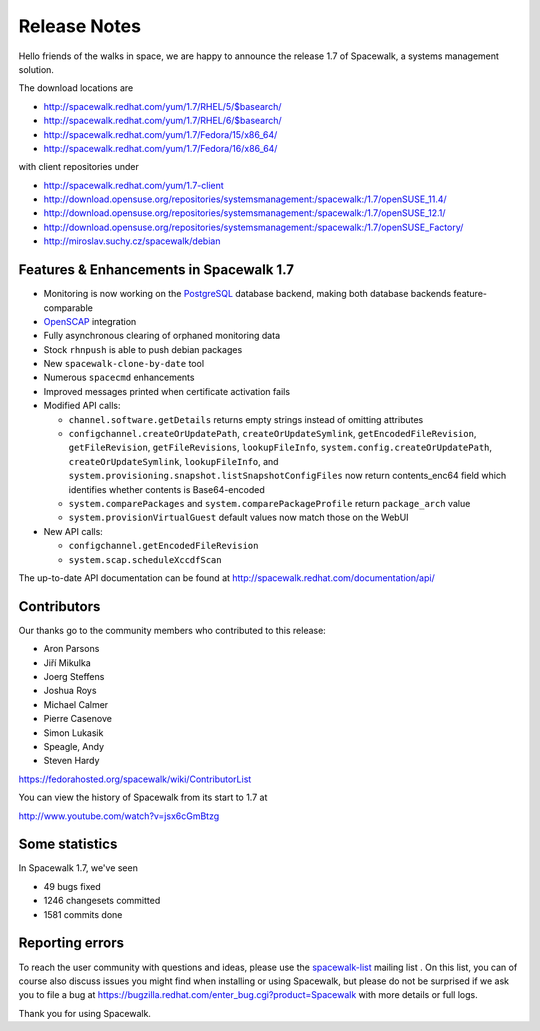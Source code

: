 Release Notes
=============

Hello friends of the walks in space, we are happy to announce the release 1.7 of Spacewalk, a systems management solution.

The download locations are

* http://spacewalk.redhat.com/yum/1.7/RHEL/5/$basearch/
* http://spacewalk.redhat.com/yum/1.7/RHEL/6/$basearch/
* http://spacewalk.redhat.com/yum/1.7/Fedora/15/x86_64/
* http://spacewalk.redhat.com/yum/1.7/Fedora/16/x86_64/

with client repositories under

* http://spacewalk.redhat.com/yum/1.7-client
* http://download.opensuse.org/repositories/systemsmanagement:/spacewalk:/1.7/openSUSE_11.4/
* http://download.opensuse.org/repositories/systemsmanagement:/spacewalk:/1.7/openSUSE_12.1/
* http://download.opensuse.org/repositories/systemsmanagement:/spacewalk:/1.7/openSUSE_Factory/
* http://miroslav.suchy.cz/spacewalk/debian

Features & Enhancements in Spacewalk 1.7
----------------------------------------

* Monitoring is now working on the `PostgreSQL <https://fedorahosted.org/spacewalk/wiki/PostgreSQL>`_ database backend, making both database backends feature-comparable
* `OpenSCAP <https://fedorahosted.org/spacewalk/wiki/Scap>`_ integration
* Fully asynchronous clearing of orphaned monitoring data
* Stock ``rhnpush`` is able to push debian packages
* New ``spacewalk-clone-by-date`` tool
* Numerous ``spacecmd`` enhancements
* Improved messages printed when certificate activation fails
* Modified API calls:

  * ``channel.software.getDetails`` returns empty strings instead of omitting attributes
  * ``configchannel.createOrUpdatePath``, ``createOrUpdateSymlink``, ``getEncodedFileRevision``, ``getFileRevision``, ``getFileRevisions``, ``lookupFileInfo``, ``system.config.createOrUpdatePath``, ``createOrUpdateSymlink``, ``lookupFileInfo``, and ``system.provisioning.snapshot.listSnapshotConfigFiles`` now return contents_enc64 field which identifies whether contents is Base64-encoded
  * ``system.comparePackages`` and ``system.comparePackageProfile`` return ``package_arch`` value
  * ``system.provisionVirtualGuest`` default values now match those on the WebUI

* New API calls:

  * ``configchannel.getEncodedFileRevision``
  * ``system.scap.scheduleXccdfScan``

The up-to-date API documentation can be found at http://spacewalk.redhat.com/documentation/api/

Contributors
------------

Our thanks go to the community members who contributed to this release:

* Aron Parsons
* Jiří Mikulka
* Joerg Steffens
* Joshua Roys
* Michael Calmer
* Pierre Casenove
* Simon Lukasik
* Speagle, Andy
* Steven Hardy

https://fedorahosted.org/spacewalk/wiki/ContributorList

You can view the history of Spacewalk from its start to 1.7 at

http://www.youtube.com/watch?v=jsx6cGmBtzg

Some statistics
---------------

In Spacewalk 1.7, we've seen

* 49 bugs fixed
* 1246 changesets committed
* 1581 commits done

Reporting errors
----------------

To reach the user community with questions and ideas, please use the `spacewalk-list <https://www.redhat.com/mailman/listinfo/spacewalk-list>`_ mailing list . On this list, you can of course also discuss issues you might find when installing or using Spacewalk, but please do not be surprised if we ask you to file a bug at `<https://bugzilla.redhat.com/enter_bug.cgi?product=Spacewalk>`_ with more details or full logs.

Thank you for using Spacewalk.
